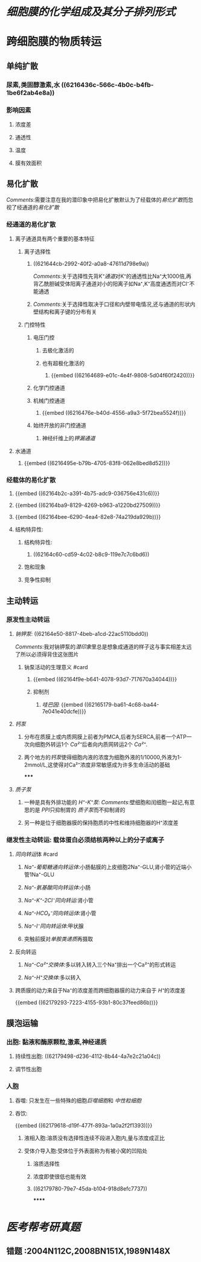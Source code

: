 * [[细胞膜的化学组成及其分子排列形式]]
* 跨细胞膜的物质转运
:PROPERTIES:
:collapsed: true
:END:
** 单纯扩散
:PROPERTIES:
:collapsed: true
:END:
*** 尿素,类固醇激素,水 ((6216436c-566c-4b0c-b4fb-1be6f2ab4e8a))
*** 影响因素
**** 浓度差
**** 通透性
**** 温度
**** 膜有效面积
** 易化扩散
:PROPERTIES:
:collapsed: true
:END:
[[Comments]]:需要注意在我的潜印象中把易化扩散默认为了经载体的[[易化扩散]]而忽视了经通道的[[易化扩散]]
*** 经通道的易化扩散
**** 离子通道具有两个重要的基本特征
***** 离子选择性
****** ((621644cb-2992-40f2-a0a8-47611d798e9a))
[[Comments]]:关于选择性先背[[K⁺通道]]对K⁺的通透性比Na⁺大1000倍,再背乙酰胆碱受体阳离子通道对小的阳离子如Na⁺,K⁺高度通透而对Cl⁻不能通透
****** [[Comments]]:关于选择性取决于口径和内壁带电情况,还与通道的形状内壁结构和离子键的分布有关
***** 门控特性
****** 电压门控
:PROPERTIES:
:collapsed: true
:END:
******* 去极化激活的
******* 也有超极化激活的
******** {{embed ((62164689-e01c-4e4f-9808-5d04f60f2420))}}
****** 化学门控通道
****** 机械门控通道
:PROPERTIES:
:collapsed: true
:END:
******* {{embed ((6216476e-b40d-4556-a9a3-5f72bea5524f))}}
****** 始终开放的非门控通道
:PROPERTIES:
:collapsed: true
:END:
******* 神经纤维上的[[钾漏通道]]
**** 水通道
***** {{embed ((6216495e-b79b-4705-83f8-062e8bed8d52))}}
*** 经载体的易化扩散
**** {{embed ((62164b2c-a391-4b75-adc9-036756e431c6))}}
**** {{embed ((62164ba9-8129-4269-b963-a1220bd27509))}}
**** {{embed ((62164bee-6290-4ea4-82e8-74a219da929b))}}
**** 结构特异性:
***** 结构特异性:
****** ((62164c60-cd59-4c02-b8c9-119e7c7c6bd6))
***** 饱和现象
***** 竞争性抑制
** 主动转运
:PROPERTIES:
:collapsed: true
:END:
*** 原发性主动转运
:PROPERTIES:
:collapsed: true
:END:
**** [[钠钾泵]]: ((62164e50-8817-4beb-a1cd-22ac5110bdd0))
:PROPERTIES:
:collapsed: true
:END:
[[../assets/image_1645629081212_0.png]]
[[Comments]]:我对钠钾泵的[[潜印象]]里总是想象成通道的样子这与事实相差太远了所以必须得背住这张图片
***** 钠泵活动的生理意义 #card
:PROPERTIES:
:collapsed: true
:END:
****** {{embed ((62164f9e-b641-4078-93d7-717670a34044))}}
****** 抑制剂
******* [[哇巴因]]: {{embed ((62165179-ba61-4c68-ba44-7e041e40dcfe))}}
**** [[钙泵]]
:PROPERTIES:
:collapsed: true
:END:
***** 分布在质膜上或内质网膜上前者为PMCA,后者为SERCA,前者一个ATP一次向细胞外转运1个 [[Ca²⁺]]后者向内质网转运2个 [[Ca²⁺]].
***** 两个地方的[[钙泵]]使得细胞内液的浓度为细胞外液的1/10000,外液为1-2mmol/L,这使得对Ca²⁺浓度非常敏感成为许多生命活动的基础
*****
**** [[质子泵]]
***** 一种是具有外排功能的 [[H⁺-K⁺泵]]: [[Comments]]:壁细胞和闰细胞一起记,有意思的是 [[PPI]]只抑制胃的 [[质子泵]]而不抑制肾的
***** 另一种是位于细胞器膜的保持胞质的中性和维持细胞器的H⁺浓度差
*** 继发性主动转运: 载体蛋白必须结核两种以上的分子或离子
:PROPERTIES:
:collapsed: true
:END:
**** [[同向转运]]体 #card
***** [[Na⁺-葡萄糖通向转运体]]:小肠黏膜的上皮细胞2Na⁺-GLU,肾小管的近端小管1Na⁺-GLU
***** [[Na⁺-氨基酸同向转运体]]:小肠
***** [[Na⁺-K⁺-2Cl⁻同向转运]]:肾小管
***** [[Na⁺-HCO₃⁻同向转运体]]:肾小管
***** [[Na⁺-I⁻同向转运体]]:甲状腺
***** 突触前膜对[[单胺类递质]]再摄取
**** 反向转运
***** [[Na⁺-Ca²⁺交换体]]:多以转入转入三个Na⁺排出一个Ca²⁺的形式转运
***** [[Na⁺-H⁺交换体]]:多以转入
**** 跨质膜的动力来自于Na⁺的浓度差而跨细胞器膜的动力来自于 [[H⁺]]的浓度差
{{embed ((62179293-7223-4155-93b1-80c37feed86b))}}
** 膜泡运输
:PROPERTIES:
:collapsed: true
:END:
*** 出胞: 黏液和酶原颗粒,激素,神经递质
**** 持续性出胞: ((62179498-d236-4112-8b44-4a7e2c21a04c))
**** 调节性出胞
*** 人胞
**** 吞噬: 只发生在一些特殊的细胞[[巨噬细胞]]和 [[中性粒细胞]]
**** 吞饮:
{{embed ((62179618-d19f-477f-893a-1a0a2f2f1393))}}
***** 液相入胞:溶质没有选择性连续不段进入胞内,量与浓度成正比
***** 受体介导入胞:受体位于外表面称为有被小窝的凹陷处
****** 溶质选择性
****** 浓度即使很低也能有效
****** ((62179780-79e7-45da-b104-918d8efc7737))
******
* [[医考帮考研真题]]
** 错题 :2004N112C,2008BN151X,1989N148X